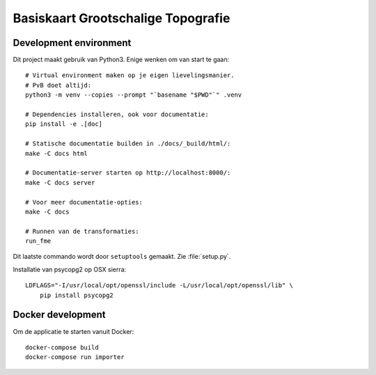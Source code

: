 .. reference this page as :ref:`index` (from which it's included)

Basiskaart Grootschalige Topografie
===================================

.. highlight:: bash


Development environment
-----------------------

Dit project maakt gebruik van Python3. Enige wenken om van start te gaan::

    # Virtual environment maken op je eigen lievelingsmanier.
    # PvB doet altijd:
    python3 -m venv --copies --prompt "`basename "$PWD"`" .venv

    # Dependencies installeren, ook voor documentatie:
    pip install -e .[doc]

    # Statische documentatie builden in ./docs/_build/html/:
    make -C docs html

    # Documentatie-server starten op http://localhost:8000/:
    make -C docs server

    # Voor meer documentatie-opties:
    make -C docs

    # Runnen van de transformaties:
    run_fme

Dit laatste commando wordt door ``setuptools`` gemaakt. Zie :file:`setup.py`.

Installatie van psycopg2 op OSX sierra::

    LDFLAGS="-I/usr/local/opt/openssl/include -L/usr/local/opt/openssl/lib" \
        pip install psycopg2

.. todo::

    @thijs Kan dit niet weg? Het is heel specifiek voor ``homebrew`` gebruikers
    die hun homebrew-openssl versie niet standaard in hun LDFLAGS hebben staan.


Docker development
------------------

Om de applicatie te starten vanuit Docker::

    docker-compose build
    docker-compose run importer

